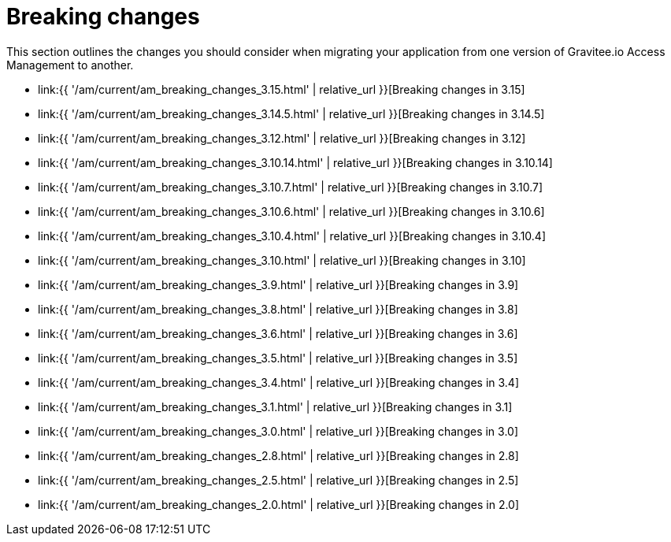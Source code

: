 = Breaking changes
:page-sidebar: am_3_x_sidebar
:page-permalink: am/current/am_breaking_changes.html
:page-folder: am/installation-guide
:page-layout: am

This section outlines the changes you should consider when migrating your application from one version of Gravitee.io Access Management to another.

* link:{{ '/am/current/am_breaking_changes_3.15.html' | relative_url }}[Breaking changes in 3.15]
* link:{{ '/am/current/am_breaking_changes_3.14.5.html' | relative_url }}[Breaking changes in 3.14.5]
* link:{{ '/am/current/am_breaking_changes_3.12.html' | relative_url }}[Breaking changes in 3.12]
* link:{{ '/am/current/am_breaking_changes_3.10.14.html' | relative_url }}[Breaking changes in 3.10.14]
* link:{{ '/am/current/am_breaking_changes_3.10.7.html' | relative_url }}[Breaking changes in 3.10.7]
* link:{{ '/am/current/am_breaking_changes_3.10.6.html' | relative_url }}[Breaking changes in 3.10.6]
* link:{{ '/am/current/am_breaking_changes_3.10.4.html' | relative_url }}[Breaking changes in 3.10.4]
* link:{{ '/am/current/am_breaking_changes_3.10.html' | relative_url }}[Breaking changes in 3.10]
* link:{{ '/am/current/am_breaking_changes_3.9.html' | relative_url }}[Breaking changes in 3.9]
* link:{{ '/am/current/am_breaking_changes_3.8.html' | relative_url }}[Breaking changes in 3.8]
* link:{{ '/am/current/am_breaking_changes_3.6.html' | relative_url }}[Breaking changes in 3.6]
* link:{{ '/am/current/am_breaking_changes_3.5.html' | relative_url }}[Breaking changes in 3.5]
* link:{{ '/am/current/am_breaking_changes_3.4.html' | relative_url }}[Breaking changes in 3.4]
* link:{{ '/am/current/am_breaking_changes_3.1.html' | relative_url }}[Breaking changes in 3.1]
* link:{{ '/am/current/am_breaking_changes_3.0.html' | relative_url }}[Breaking changes in 3.0]
* link:{{ '/am/current/am_breaking_changes_2.8.html' | relative_url }}[Breaking changes in 2.8]
* link:{{ '/am/current/am_breaking_changes_2.5.html' | relative_url }}[Breaking changes in 2.5]
* link:{{ '/am/current/am_breaking_changes_2.0.html' | relative_url }}[Breaking changes in 2.0]
